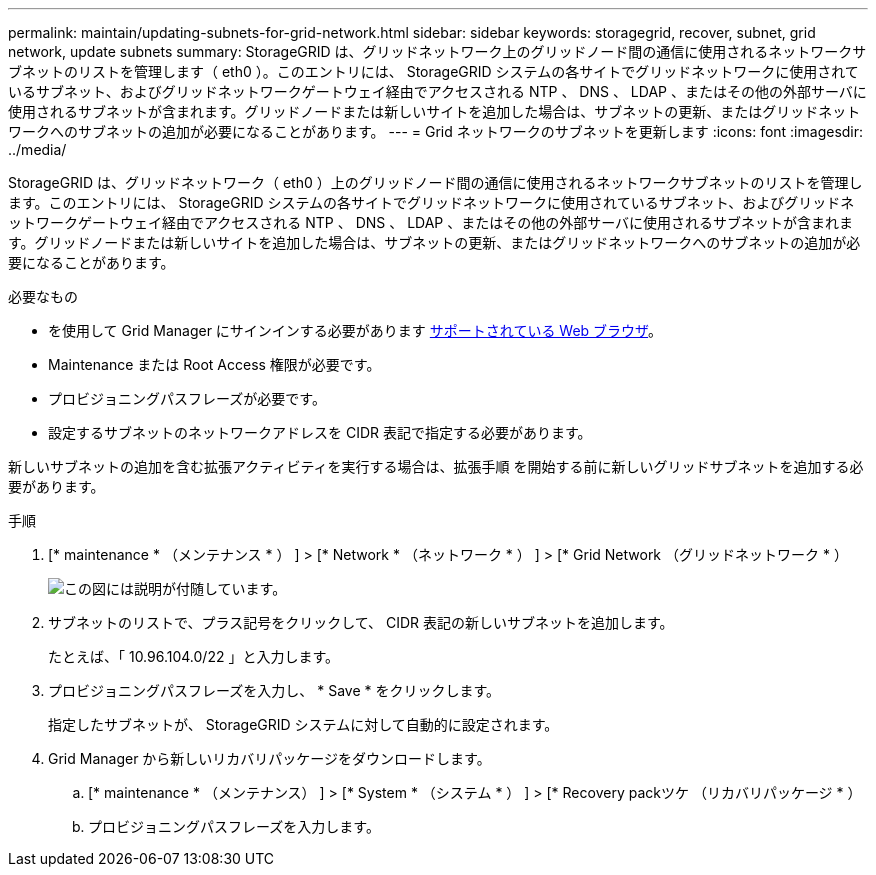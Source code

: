 ---
permalink: maintain/updating-subnets-for-grid-network.html 
sidebar: sidebar 
keywords: storagegrid, recover, subnet, grid network, update subnets 
summary: StorageGRID は、グリッドネットワーク上のグリッドノード間の通信に使用されるネットワークサブネットのリストを管理します（ eth0 ）。このエントリには、 StorageGRID システムの各サイトでグリッドネットワークに使用されているサブネット、およびグリッドネットワークゲートウェイ経由でアクセスされる NTP 、 DNS 、 LDAP 、またはその他の外部サーバに使用されるサブネットが含まれます。グリッドノードまたは新しいサイトを追加した場合は、サブネットの更新、またはグリッドネットワークへのサブネットの追加が必要になることがあります。 
---
= Grid ネットワークのサブネットを更新します
:icons: font
:imagesdir: ../media/


[role="lead"]
StorageGRID は、グリッドネットワーク（ eth0 ）上のグリッドノード間の通信に使用されるネットワークサブネットのリストを管理します。このエントリには、 StorageGRID システムの各サイトでグリッドネットワークに使用されているサブネット、およびグリッドネットワークゲートウェイ経由でアクセスされる NTP 、 DNS 、 LDAP 、またはその他の外部サーバに使用されるサブネットが含まれます。グリッドノードまたは新しいサイトを追加した場合は、サブネットの更新、またはグリッドネットワークへのサブネットの追加が必要になることがあります。

.必要なもの
* を使用して Grid Manager にサインインする必要があります xref:../admin/web-browser-requirements.adoc[サポートされている Web ブラウザ]。
* Maintenance または Root Access 権限が必要です。
* プロビジョニングパスフレーズが必要です。
* 設定するサブネットのネットワークアドレスを CIDR 表記で指定する必要があります。


新しいサブネットの追加を含む拡張アクティビティを実行する場合は、拡張手順 を開始する前に新しいグリッドサブネットを追加する必要があります。

.手順
. [* maintenance * （メンテナンス * ） ] > [* Network * （ネットワーク * ） ] > [* Grid Network （グリッドネットワーク * ）
+
image::../media/maintenance_grid_networks_page.gif[この図には説明が付随しています。]

. サブネットのリストで、プラス記号をクリックして、 CIDR 表記の新しいサブネットを追加します。
+
たとえば、「 10.96.104.0/22 」と入力します。

. プロビジョニングパスフレーズを入力し、 * Save * をクリックします。
+
指定したサブネットが、 StorageGRID システムに対して自動的に設定されます。

. Grid Manager から新しいリカバリパッケージをダウンロードします。
+
.. [* maintenance * （メンテナンス） ] > [* System * （システム * ） ] > [* Recovery packツケ （リカバリパッケージ * ）
.. プロビジョニングパスフレーズを入力します。



